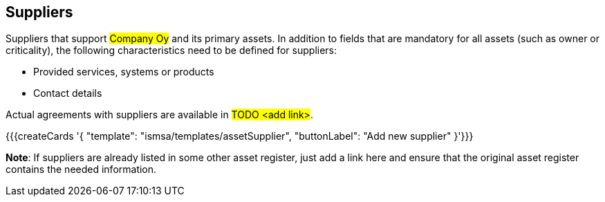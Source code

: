 ## Suppliers

Suppliers that support #Company Oy# and its primary assets. In addition to fields that are mandatory for all assets (such as owner or criticality), the following characteristics need to be defined for suppliers:

* Provided services, systems or products
* Contact details

Actual agreements with suppliers are available in #TODO <add link>#.

{{{createCards '{
    "template": "ismsa/templates/assetSupplier",
    "buttonLabel": "Add new supplier"
}'}}}

**Note**: If suppliers are already listed in some other asset register, just add a link here and ensure that the original asset register contains the needed information.
